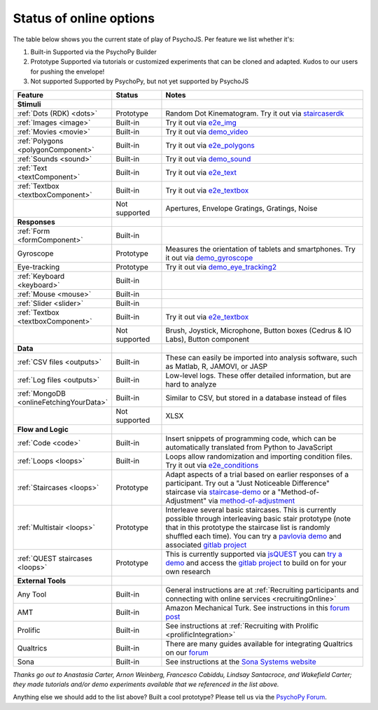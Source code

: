 .. _onlineStatus:
.. role:: darkred
.. role:: darkgreen
.. role:: darkorange

Status of online options
--------------------------

The table below shows you the current state of play of PsychoJS. Per feature we list whether it's:

1. :darkgreen:`Built-in` Supported via the PsychoPy Builder
2. :darkorange:`Prototype` Supported via tutorials or customized experiments that can be cloned and adapted. Kudos to our users for pushing the envelope!
3. :darkred:`Not supported` Supported by PsychoPy, but not yet supported by PsychoJS

.. csv-table::
  :header: "Feature","Status","Notes"
  :align: left
  :widths: 15,15,70
  :escape: \

  **Stimuli**,,
    :ref:`Dots (RDK) <dots>`, :darkorange:`Prototype`, Random Dot Kinematogram. Try it out via `staircaserdk <https://gitlab.pavlovia.org/Francesco_Cabiddu/staircaserdk>`_
    :ref:`Images <image>`, :darkgreen:`Built-in`, Try it out via `e2e_img <https://gitlab.pavlovia.org/tpronk/e2e_img>`_
    :ref:`Movies <movie>`, :darkgreen:`Built-in`, Try it out via `demo_video <https://gitlab.pavlovia.org/tpronk/demo_video>`_    
    :ref:`Polygons <polygonComponent>`, :darkgreen:`Built-in`, Try it out via `e2e_polygons <https://gitlab.pavlovia.org/tpronk/e2e_polygons>`_
    :ref:`Sounds <sound>`, :darkgreen:`Built-in`, Try it out via `demo_sound <https://gitlab.pavlovia.org/tpronk/demo_sound>`_
    :ref:`Text <textComponent>`, :darkgreen:`Built-in`, Try it out via `e2e_text <https://gitlab.pavlovia.org/tpronk/e2e_text>`_
    :ref:`Textbox <textboxComponent>`, :darkgreen:`Built-in`, Try it out via `e2e_textbox <https://gitlab.pavlovia.org/tpronk/e2e_textbox>`_    
    , :darkred:`Not supported`, Apertures\, Envelope Gratings\, Gratings\, Noise
  **Responses**,,
    :ref:`Form <formComponent>`, :darkgreen:`Built-in`,
    Gyroscope, :darkorange:`Prototype`, Measures the orientation of tablets and smartphones. Try it out via `demo_gyroscope <https://gitlab.pavlovia.org/tpronk/demo_gyroscope>`_
    Eye-tracking, :darkorange:`Prototype`, Try it out via `demo_eye_tracking2 <https://gitlab.pavlovia.org/tpronk/demo_eye_tracking2/>`_
    :ref:`Keyboard <keyboard>`, :darkgreen:`Built-in`, 
    :ref:`Mouse <mouse>`, :darkgreen:`Built-in`, 
    :ref:`Slider <slider>`, :darkgreen:`Built-in`, 
    :ref:`Textbox <textboxComponent>`, :darkgreen:`Built-in`, Try it out via `e2e_textbox <https://gitlab.pavlovia.org/tpronk/e2e_textbox>`_
    , :darkred:`Not supported`, Brush\, Joystick\, Microphone\, Button boxes (Cedrus & IO Labs)\, Button component
  **Data**,,
    :ref:`CSV files <outputs>`, :darkgreen:`Built-in`, These can easily be imported into analysis software\, such as Matlab\, R\, JAMOVI\, or JASP
    :ref:`Log files <outputs>`, :darkgreen:`Built-in`, Low-level logs. These offer detailed information\, but are hard to analyze
    :ref:`MongoDB <onlineFetchingYourData>`, :darkgreen:`Built-in`, Similar to CSV\, but stored in a database instead of files
    , :darkred:`Not supported`, XLSX
  **Flow and Logic**,,
    :ref:`Code <code>`, :darkgreen:`Built-in`, Insert snippets of programming code\, which can be automatically translated from Python to JavaScript
    :ref:`Loops <loops>`, :darkgreen:`Built-in`, Loops allow randomization and importing condition files. Try it out via `e2e_conditions <https://gitlab.pavlovia.org/tpronk/e2e_conditions>`_
    :ref:`Staircases <loops>`, :darkorange:`Prototype`, Adapt aspects of a trial based on earlier responses of a participant. Try out a "Just Noticeable Difference" staircase via  `staircase-demo <https://gitlab.pavlovia.org/lpxrh6/staircase-demo>`_ or a "Method-of-Adjustment" via `method-of-adjustment <https://gitlab.pavlovia.org/lpxrh6/method-of-adjustment>`_
    :ref:`Multistair <loops>`, :darkorange:`Prototype`, Interleave several basic staircases. This is currently possible through interleaving basic stair prototype (note that in this prototype the staircase list is randomly shuffled each time). You can try a `pavlovia demo <https://run.pavlovia.org/lpxrh6/interleaved-staircase/>`_ and associated `gitlab project <https://gitlab.pavlovia.org/lpxrh6/interleaved-staircase>`_
    :ref:`QUEST staircases <loops>`, :darkorange:`Prototype`, This is currently supported via `jsQUEST <https://github.com/kurokida/jsQUEST>`_ you can `try a demo <https://run.pavlovia.org/tpronk/demo_jsquest/>`_ and access the `gitlab project <https://gitlab.pavlovia.org/tpronk/demo_jsquest>`_ to build on for your own research
  **External Tools**,,
    Any Tool, :darkgreen:`Built-in`, General instructions are at :ref:`Recruiting participants and connecting with online services <recruitingOnline>`
    AMT, :darkgreen:`Built-in`, Amazon Mechanical Turk. See instructions in this `forum post <https://discourse.psychopy.org/t/how-to-use-mturk-for-recruiting/8486/7>`_
    Prolific, :darkgreen:`Built-in`, See instructions at :ref:`Recruiting with Prolific <prolificIntegration>`
    Qualtrics, :darkgreen:`Built-in`, There are many guides available for integrating Qualtrics on our `forum <https://discourse.psychopy.org/search?q=qualtrics>`_
    Sona, :darkgreen:`Built-in`, See instructions at the `Sona Systems website <https://www.sona-systems.com/help/psychopy.aspx>`_

*Thanks go out to Anastasia Carter, Arnon Weinberg, Francesco Cabiddu, Lindsay Santacroce, and Wakefield Carter; they made tutorials and/or demo experiments available that we referenced in the list above.*

Anything else we should add to the list above? Built a cool prototype? Please tell us via the `PsychoPy Forum <https://discourse.psychopy.org/c/online/14>`_.

